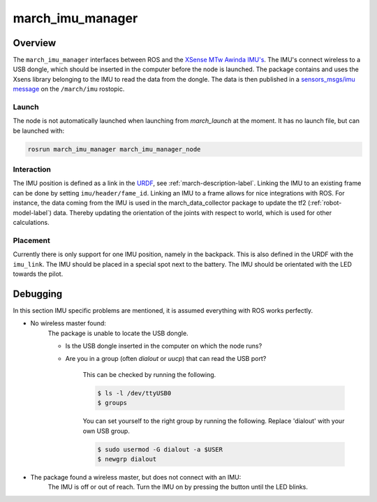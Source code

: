 .. _march-imu-manager-label:

march_imu_manager
=================

Overview
--------
The ``march_imu_manager`` interfaces between ROS and the `XSense MTw Awinda IMU's <https://www.xsens.com/products/mtw-awinda>`_.
The IMU's connect wireless to a USB dongle, which should be inserted in the computer before the node is launched.
The package contains and uses the Xsens library belonging to the IMU to read the data from the dongle. The data is then published in a
`sensors_msgs/imu message <https://docs.ros.org/melodic/api/sensor_msgs/html/msg/Imu.html>`_ on the ``/march/imu`` rostopic.

Launch
^^^^^^
The node is not automatically launched when launching from `march_launch` at the moment. It has no launch file, but can be launched with:

.. code::

  rosrun march_imu_manager march_imu_manager_node


Interaction
^^^^^^^^^^^
The IMU position is defined as a link in the
`URDF <https://wiki.ros.org/urdf>`_, see :ref:`march-description-label`. Linking the IMU to an existing frame can be done by setting ``imu/header/fame_id``.
Linking an IMU to a frame allows for nice integrations with ROS. For instance, the data coming from the IMU is used in the march_data_collector package to update the tf2 (:ref:`robot-model-label`) data.
Thereby updating the orientation of the joints with respect to world, which is used for other calculations.

Placement
^^^^^^^^^
Currently there is only support for one IMU position, namely in the backpack. This is also defined in the URDF with the ``imu_link``.
The IMU should be placed in a special spot next to the battery. The IMU should be orientated with the LED towards the pilot.

Debugging
---------

In this section IMU specific problems are mentioned, it is assumed everything with ROS works perfectly.

* No wireless master found:
    The package is unable to locate the USB dongle.

    - Is the USB dongle inserted in the computer on which the node runs?

    - Are you in a group (often `dialout` or `uucp`) that can read the USB port?

        This can be checked by running the following.

        .. code::

            $ ls -l /dev/ttyUSB0
            $ groups

        You can set yourself to the right group by running the following. Replace 'dialout' with your own USB group.

        .. code::

            $ sudo usermod -G dialout -a $USER
            $ newgrp dialout

* The package found a wireless master, but does not connect with an IMU:
    The IMU is off or out of reach. Turn the IMU on by pressing the button until the LED blinks.
